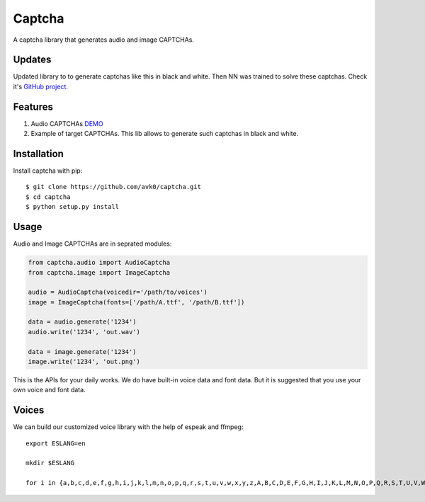 Captcha
=======

A captcha library that generates audio and image CAPTCHAs.

Updates
-------
Updated library to to generate captchas like this in black and white.
Then NN was trained to solve these captchas. Check it's `GitHub project <https://github.com/avk0/captcha-tensorflow.git>`_.

.. image:: https://user-images.githubusercontent.com/47819971/83060284-e1e04800-a063-11ea-83d7-8ccf387cc7b8.jpg
.. image:: https://user-images.githubusercontent.com/47819971/83060286-e278de80-a063-11ea-8504-afd1fff9a117.jpg



Features
--------

1. Audio CAPTCHAs `DEMO <https://github.com/lepture/captcha/releases/download/v0.1-beta/out.wav>`_
2. Example of target CAPTCHAs. This lib allows to generate such captchas in black and white.

.. image:: https://user-images.githubusercontent.com/47819971/83060288-e3117500-a063-11ea-9a12-5fbde05ec098.jpg

Installation
------------

Install captcha with pip::

    $ git clone https://github.com/avk0/captcha.git
    $ cd captcha
    $ python setup.py install

Usage
-----

Audio and Image CAPTCHAs are in seprated modules:

.. code:: python

    from captcha.audio import AudioCaptcha
    from captcha.image import ImageCaptcha

    audio = AudioCaptcha(voicedir='/path/to/voices')
    image = ImageCaptcha(fonts=['/path/A.ttf', '/path/B.ttf'])

    data = audio.generate('1234')
    audio.write('1234', 'out.wav')

    data = image.generate('1234')
    image.write('1234', 'out.png')

This is the APIs for your daily works. We do have built-in voice data and font
data. But it is suggested that you use your own voice and font data.

Voices
------

We can build our customized voice library with the help of espeak and ffmpeg::

   export ESLANG=en

   mkdir $ESLANG

   for i in {a,b,c,d,e,f,g,h,i,j,k,l,m,n,o,p,q,r,s,t,u,v,w,x,y,z,A,B,C,D,E,F,G,H,I,J,K,L,M,N,O,P,Q,R,S,T,U,V,W,X,Y,Z,0,1,2,3,4,5,6,7,8,9}; do mkdir $ESLANG/$i; espeak -a 150 -s 100 -p 15 -v$ESLANG $i -w $ESLANG/$i/orig_default.wav; ffmpeg -i $ESLANG/$i/orig_default.wav -ar 8000 -ac 1 -acodec pcm_u8 $ESLANG/$i/default.wav; rm $ESLANG/$i/orig_default.wav; done

